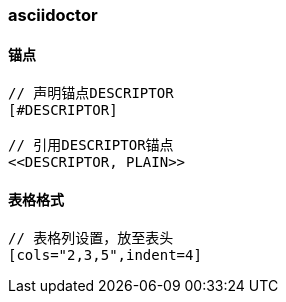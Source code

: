 === asciidoctor

==== 锚点

[source,text,indent=0]
----
// 声明锚点DESCRIPTOR
[#DESCRIPTOR]

// 引用DESCRIPTOR锚点
<<DESCRIPTOR, PLAIN>>
----

==== 表格格式

[source,text,indent=0]
----
// 表格列设置，放至表头
[cols="2,3,5",indent=4]
----